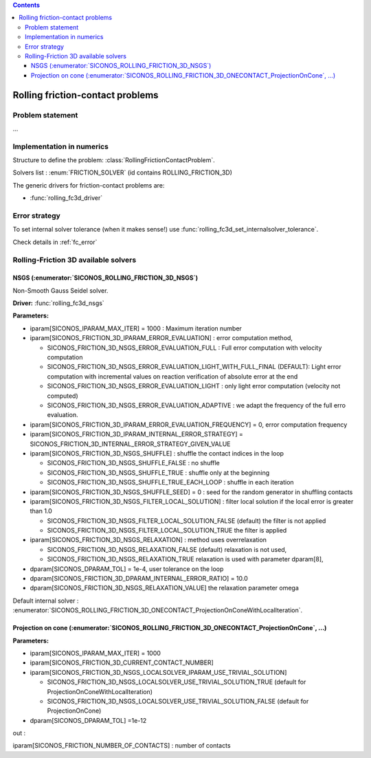 .. index::
   single: Rolling friction-contact problems

.. contents::

.. _rfc_problem:

Rolling friction-contact problems
*********************************

Problem statement
=================

...

.. _rfc_error:

Implementation in numerics
==========================

Structure to define the problem: :class:`RollingFrictionContactProblem`.

Solvers list : :enum:`FRICTION_SOLVER`  (id contains ROLLING_FRICTION_3D)

The generic drivers for friction-contact problems are:

* :func:`rolling_fc3d_driver`

Error strategy
==============

To set internal solver tolerance (when it makes sense!) use :func:`rolling_fc3d_set_internalsolver_tolerance`.

Check details in :ref:`fc_error`



.. _rfc3d_solvers:

Rolling-Friction 3D available solvers
=====================================

NSGS (:enumerator:`SICONOS_ROLLING_FRICTION_3D_NSGS`)
"""""""""""""""""""""""""""""""""""""""""""""""""""""

Non-Smooth Gauss Seidel solver.

**Driver:** :func:`rolling_fc3d_nsgs`

**Parameters:**

* iparam[SICONOS_IPARAM_MAX_ITER] = 1000 : Maximum iteration number
* iparam[SICONOS_FRICTION_3D_IPARAM_ERROR_EVALUATION] : error computation method,
  
  * SICONOS_FRICTION_3D_NSGS_ERROR_EVALUATION_FULL : Full error computation with velocity computation
  * SICONOS_FRICTION_3D_NSGS_ERROR_EVALUATION_LIGHT_WITH_FULL_FINAL (DEFAULT): Light error computation with incremental values on reaction verification of absolute error at the end
  * SICONOS_FRICTION_3D_NSGS_ERROR_EVALUATION_LIGHT : only light error computation (velocity not computed)
  * SICONOS_FRICTION_3D_NSGS_ERROR_EVALUATION_ADAPTIVE :  we adapt the frequency of the full erro evaluation.

* iparam[SICONOS_FRICTION_3D_IPARAM_ERROR_EVALUATION_FREQUENCY] = 0,  error computation frequency

* iparam[SICONOS_FRICTION_3D_IPARAM_INTERNAL_ERROR_STRATEGY] = SICONOS_FRICTION_3D_INTERNAL_ERROR_STRATEGY_GIVEN_VALUE

* iparam[SICONOS_FRICTION_3D_NSGS_SHUFFLE] : shuffle the contact indices in the loop
  
  * SICONOS_FRICTION_3D_NSGS_SHUFFLE_FALSE : no shuffle
  * SICONOS_FRICTION_3D_NSGS_SHUFFLE_TRUE : shuffle only at the beginning
  * SICONOS_FRICTION_3D_NSGS_SHUFFLE_TRUE_EACH_LOOP : shuffle in each iteration

* iparam[SICONOS_FRICTION_3D_NSGS_SHUFFLE_SEED] = 0 : seed for the random generator in shuffling  contacts

* iparam[SICONOS_FRICTION_3D_NSGS_FILTER_LOCAL_SOLUTION] : filter local solution if the local error is greater than 1.0

  * SICONOS_FRICTION_3D_NSGS_FILTER_LOCAL_SOLUTION_FALSE (default) the filter is not applied
  * SICONOS_FRICTION_3D_NSGS_FILTER_LOCAL_SOLUTION_TRUE  the filter is applied

* iparam[SICONOS_FRICTION_3D_NSGS_RELAXATION] : method uses overrelaxation

  * SICONOS_FRICTION_3D_NSGS_RELAXATION_FALSE (default) relaxation is not used,
  * SICONOS_FRICTION_3D_NSGS_RELAXATION_TRUE  relaxation is used with parameter dparam[8],

  
* dparam[SICONOS_DPARAM_TOL] = 1e-4, user tolerance on the loop
* dparam[SICONOS_FRICTION_3D_DPARAM_INTERNAL_ERROR_RATIO] = 10.0
* dparam[SICONOS_FRICTION_3D_NSGS_RELAXATION_VALUE]  the relaxation parameter omega

Default internal solver : :enumerator:`SICONOS_ROLLING_FRICTION_3D_ONECONTACT_ProjectionOnConeWithLocalIteration`.

Projection on cone (:enumerator:`SICONOS_ROLLING_FRICTION_3D_ONECONTACT_ProjectionOnCone`, ...)
"""""""""""""""""""""""""""""""""""""""""""""""""""""""""""""""""""""""""""""""""""""""""""""""


.. csv-table:: Projection on cone solvers
   :header: "Solver id", "Driver"
   :widths: 15, 30

   ":enumerator:`SICONOS_ROLLING_FRICTION_3D_ONECONTACT_ProjectionOnCone`",":func:`rolling_fc3d_projectionOnCone_solve`"
   ":enumerator:`SICONOS_ROLLING_FRICTION_3D_ONECONTACT_ProjectionOnConeWithLocalIteration`",":func:`rolling_fc3d_projectionOnConeWithLocalIteration_solve`

**Parameters:**

* iparam[SICONOS_IPARAM_MAX_ITER] = 1000
* iparam[SICONOS_FRICTION_3D_CURRENT_CONTACT_NUMBER]
* iparam[SICONOS_FRICTION_3D_NSGS_LOCALSOLVER_IPARAM_USE_TRIVIAL_SOLUTION]

  * SICONOS_FRICTION_3D_NSGS_LOCALSOLVER_USE_TRIVIAL_SOLUTION_TRUE (default for ProjectionOnConeWithLocalIteration)
  * SICONOS_FRICTION_3D_NSGS_LOCALSOLVER_USE_TRIVIAL_SOLUTION_FALSE (default for ProjectionOnCone)

* dparam[SICONOS_DPARAM_TOL] =1e-12

out :

iparam[SICONOS_FRICTION_NUMBER_OF_CONTACTS] : number of contacts





